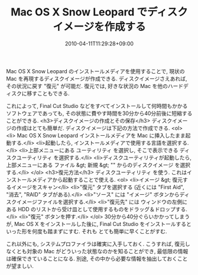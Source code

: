 #+TITLE: Mac OS X Snow Leopard でディスクイメージを作成する
#+DATE: 2010-04-11T11:29:28+09:00
#+DRAFT: false
#+TAGS: 過去記事インポート

Mac OS X Snow Leopard のインストールメディアを使用することで, 現状の Mac を再現するディスクイメージが作成できる. ディスクイメージさえあれば, その状況に戻す "復元" が可能だ. 復元では, 好きな状況の Mac を他のハードディスクに移すこともできる.

これによって, Final Cut Studio などをすべてインストールして何時間もかかるソフトウェアであっても, その状態に費やす時間を30分から40分前後に短縮することができる.
<h3>ディスクイメージの作成とその保存</h3>
ディスクイメージの作成はとても簡単だ. ディスクイメージは下記の方法で作成できる.
<ol>
	<li> Mac OS X Snow Leopard インストールメディアを Mac に挿入したまま起動する.</li>
	<li>起動したら, インストールメディアで使用する言語を選択する.</li>
	<li>上部メニューにある ユーティリティ を選択し, そこで表示できる ディスクユーティリティ を選択する.</li>
	<li>ディスクユーティリティが起動したら, 上部メニューにある ファイル &gt; 新規 &gt; "" からのディスクイメージ を選択する.</li>
</ol>
<h3>復元方法</h3>
ディスクユーティリティ を使う. これはインストールメディアから起動することで使える.
<ol>
	<li>イメージ &gt; 復元するイメージをスキャン</li>
	<li>"復元" タブを選択する (近くには "First Aid", "消去", "RAID" タブがある).</li>
	<li>"ソース" には "イメージ" ボタンからディスクイメージファイルを選択する.</li>
	<li>"復元先" には ウィンドウの左側にある HDD のリストから受け皿として使用するものをドラッグ＆ドロップする.</li>
	<li>"復元" ボタンを押す.</li>
</ol>
30分から40分ぐらいかかってしまうが, Mac OS X をインストールした後に, Final Cut Studio をインストールするといった形を何度も踏まずにすむ. それも とても簡単に早くことがすむ.

これ以外にも, システムプロファイラは確実に入手しておく. こうすれば, 復元しなくとも対象の Mac がどういった状態なのかを知ることができ, 最低限の情報は確保できていることになる. 別途,  その中から必要な情報を抽出しておくことが望ましい.
